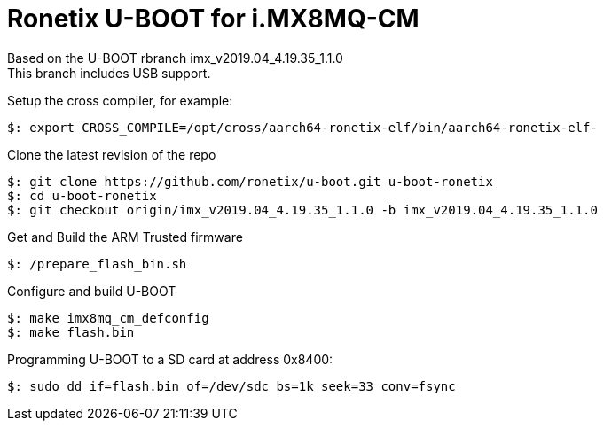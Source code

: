 = Ronetix U-BOOT for i.MX8MQ-CM
Based on the U-BOOT rbranch imx_v2019.04_4.19.35_1.1.0
This branch includes USB support.

Setup the cross compiler, for example:
[source,console]
$: export CROSS_COMPILE=/opt/cross/aarch64-ronetix-elf/bin/aarch64-ronetix-elf-

Clone the latest revision of the repo
[source,console]
$: git clone https://github.com/ronetix/u-boot.git u-boot-ronetix
$: cd u-boot-ronetix
$: git checkout origin/imx_v2019.04_4.19.35_1.1.0 -b imx_v2019.04_4.19.35_1.1.0

Get and Build the ARM Trusted firmware
[source,console]
$: /prepare_flash_bin.sh

Configure and build U-BOOT
[source,console]
$: make imx8mq_cm_defconfig
$: make flash.bin

Programming U-BOOT to a SD card at address 0x8400:
[source,console]
$: sudo dd if=flash.bin of=/dev/sdc bs=1k seek=33 conv=fsync

